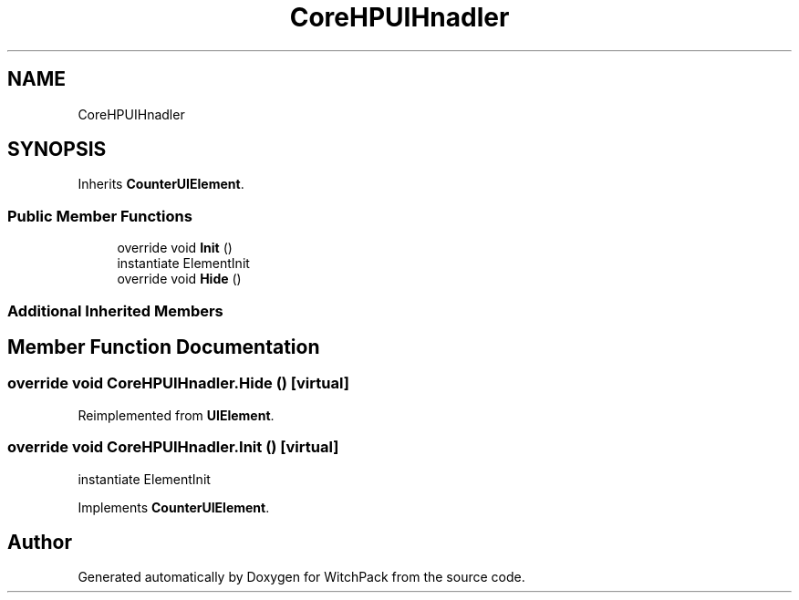 .TH "CoreHPUIHnadler" 3 "Mon Jan 29 2024" "Version 0.096" "WitchPack" \" -*- nroff -*-
.ad l
.nh
.SH NAME
CoreHPUIHnadler
.SH SYNOPSIS
.br
.PP
.PP
Inherits \fBCounterUIElement\fP\&.
.SS "Public Member Functions"

.in +1c
.ti -1c
.RI "override void \fBInit\fP ()"
.br
.RI "instantiate ElementInit  "
.ti -1c
.RI "override void \fBHide\fP ()"
.br
.in -1c
.SS "Additional Inherited Members"
.SH "Member Function Documentation"
.PP 
.SS "override void CoreHPUIHnadler\&.Hide ()\fC [virtual]\fP"

.PP
Reimplemented from \fBUIElement\fP\&.
.SS "override void CoreHPUIHnadler\&.Init ()\fC [virtual]\fP"

.PP
instantiate ElementInit  
.PP
Implements \fBCounterUIElement\fP\&.

.SH "Author"
.PP 
Generated automatically by Doxygen for WitchPack from the source code\&.
